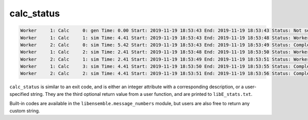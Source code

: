 .. _funcguides-calcstatus:

calc_status
===========

.. code-block:: console

    Worker     1: Calc     0: gen Time: 0.00 Start: 2019-11-19 18:53:43 End: 2019-11-19 18:53:43 Status: Not set
    Worker     1: Calc     1: sim Time: 4.41 Start: 2019-11-19 18:53:43 End: 2019-11-19 18:53:48 Status: Worker killed
    Worker     2: Calc     0: sim Time: 5.42 Start: 2019-11-19 18:53:43 End: 2019-11-19 18:53:49 Status: Completed
    Worker     1: Calc     2: sim Time: 2.41 Start: 2019-11-19 18:53:48 End: 2019-11-19 18:53:50 Status: Worker killed
    Worker     2: Calc     1: sim Time: 2.41 Start: 2019-11-19 18:53:49 End: 2019-11-19 18:53:51 Status: Worker killed
    Worker     1: Calc     3: sim Time: 4.41 Start: 2019-11-19 18:53:50 End: 2019-11-19 18:53:55 Status: Completed
    Worker     2: Calc     2: sim Time: 4.41 Start: 2019-11-19 18:53:51 End: 2019-11-19 18:53:56 Status: Completed

``calc_status`` is similar to an exit code, and is either an integer attribute with a corresponding description, or a
user-specified string. They are the third optional return value from a user function, and are printed to ``libE_stats.txt``.

Built-in codes are available in the ``libensemble.message_numbers`` module, but
users are also free to return any custom string.

.. tab-set::

    .. tab-item:: calc_status with :ref:`Executor<executor_index>`

        .. code-block:: python
            :linenos:
            :emphasize-lines: 4,16,19,22,30

            from libensemble.message_numbers import WORKER_DONE, WORKER_KILL, TASK_FAILED

            task = exctr.submit(calc_type="sim", num_procs=cores, wait_on_start=True)
            calc_status = UNSET_TAG
            poll_interval = 1  # secs
            while not task.finished:
                if task.runtime > time_limit:
                    task.kill()  # Timeout
                else:
                    time.sleep(poll_interval)
                    task.poll()

            if task.finished:
                if task.state == "FINISHED":
                    print("Task {} completed".format(task.name))
                    calc_status = WORKER_DONE
                elif task.state == "FAILED":
                    print("Warning: Task {} failed: Error code {}".format(task.name, task.errcode))
                    calc_status = TASK_FAILED
                elif task.state == "USER_KILLED":
                    print("Warning: Task {} has been killed".format(task.name))
                    calc_status = WORKER_KILL
                else:
                    print("Warning: Task {} in unknown state {}. Error code {}".format(task.name, task.state, task.errcode))

            outspecs = sim_specs["out"]
            output = np.zeros(1, dtype=outspecs)
            output["energy"][0] = final_energy

            return output, persis_info, calc_status

    .. tab-item:: Custom calc_status

        .. code-block:: python
            :linenos:

            from libensemble.message_numbers import WORKER_DONE, TASK_FAILED

            task = exctr.submit(calc_type="sim", num_procs=cores, wait_on_start=True)

            task.wait(timeout=60)

            file_output = read_task_output(task)
            if task.errcode == 0:
                if "fail" in file_output:
                    calc_status = "Task failed successfully?"
                else:
                    calc_status = WORKER_DONE
            else:
                calc_status = TASK_FAILED

            outspecs = sim_specs["out"]
            output = np.zeros(1, dtype=outspecs)
            output["energy"][0] = final_energy

            return output, persis_info, calc_status

.. tab-set::

    .. tab-item:: Available values

        ..  literalinclude:: ../../libensemble/message_numbers.py
            :start-after: first_calc_status_rst_tag
            :end-before: last_calc_status_rst_tag

    .. tab-item:: Corresponding messages

        ..  literalinclude:: ../../libensemble/message_numbers.py
            :start-at: calc_status_strings
            :end-before: last_calc_status_string_rst_tag
